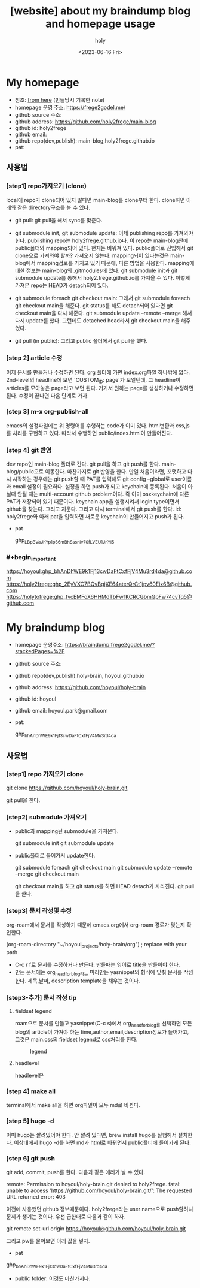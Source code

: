 :PROPERTIES:
:ID:       3730AC1B-9357-47AE-A11C-38323D691649
:mtime:    20230720163542 20230720122202 20230616124105 20230616113505 20230616103455
:ctime:    20230616103455
:END:
#+title: [website] about my braindump blog and homepage usage 
#+AUTHOR: holy
#+EMAIL: hoyoul.park@gmail.com
#+DATE: <2023-06-16 Fri>
#+DESCRIPTION: homepage와 brain이란 blog를 만들었다. 이것의 사용법을 적어보려한다. 왜냐면 둘다 org파일들로 부터 page들을 만드는 복잡한 처리과정이라서 시간이 지나면 까먹을 수 있기 때문이다.
#+HUGO_DRAFT: true
* My homepage
- 참조: [[file:website_make_main_homepage.org][from here]] (만들당시 기록한 note)
- homepage 운영 주소: https://frege2godel.me/
- github source 주소:
- github address: https://github.com/holy2frege/main-blog
- github id: holy2frege
- github email: 
- github repo(dev,publish): main-blog,holy2frege.github.io
- pat:
  
** 사용법
*** [step1] repo가져오기 (clone)
local에 repo가 clone되어 있지 않다면 main-blog를 clone부터
한다. clone하면 아래와 같은 directory구조를 볼 수 있다.
#+CAPTION: main page
#+NAME: main page
#+attr_html: :width 600px
#+attr_latex: :width 100px
#+ATTR_ORG: :width 100
[[../static/img/blog_homepage/mainblog1.png]]

- git pull: git pull을 해서 sync를 맞춘다.

- git submodule init, git submodule update: 이제 publishing repo를
  가져와야 한다. publishing repo는 holy2frege.github.io다. 이 repo는
  main-blog안에 public폴더와 mapping되어 있다. 현재는 비워져
  있다. public폴더로 진입해서 git clone으로 가져와야 할까? 가져오지
  않는다. mapping되어 있다는것은 main-blog에서 mapping정보를 가지고
  있기 때문에, 다른 방법을 사용한다. mapping에 대한 정보는 main-blog의
  .gitmodules에 있다. git submodule init과 git submodule update를
  통해서 holy2.frege.github.io를 가져올 수 있다. 이렇게 가져온 repo는
  HEAD가 detach되어 있다.

- git submodule foreach git checkout main: 그래서 git submodule
  foreach git checkout main을 해준다. git status를 해도 detach되어
  있다면 git checkout main을 다시 해준다. git submodule update
  --remote --merge 해서 다시 update를 했다. 그런데도 detached head라서
  git checkout main을 해주었다.

- git pull (in public): 그리고 public 폴더에서 git pull을 했다.

*** [step 2] article 수정
이제 문서를 만들거나 수정하면 된다. org 폴더에 가면 index.org파일
 하나밖에 없다.  2nd-level의 headline에 보면 'CUSTOM_ID: page'가
 보일텐데, 그 headline이 articles를 모아놓은 page라고 보면
 된다. 거기서 원하는 page를 생성하거나 수정하면 된다. 수정이 끝나면
 다음 단계로 가자.
*** [step 3] m-x org-publish-all
emacs의 설정파일에는 위 명령어를 수행하는 code가 이미 있다. html변환과
css,js를 처리를 구현하고 있다. 따라서 수행하면 public/index.html이
만들어진다.
*** [step 4] git 반영
dev repo인 main-blog 폴더로 간다. git pull을 하고 git push를
한다. main-blog/public으로 이동한다. 마찬가지로 git 반영을 한다. 만일
처음이라면, 포맷하고 다시 시작하는 경우에는 git push할 때 PAT를
입력해도 git config --global로 user이름과 email 설정이
필요하다. 설정을 하면 push가 되고 keychain에 등록된다. 처음이 아닐때
안될 때는 multi-account github problem이다. 즉 이미 osxkeychain에 다른
PAT가 저장되어 있기 때문이다. keychain app을 실행시켜서 login
type이면서 github을 찾는다. 그리고 지운다. 그리고 다시 terminal에서
git push를 한다. id: holy2frege와 아래 pat을 입력하면 새로운
keychain이 만들어지고 push가 된다.

- pat
   #+begin_important
   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
   #+end_important
  
*** #+begin_important
https://hoyoul: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@github.com
https://holy2frege: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@github.com
https://holytofrege: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@github.com
 #+end_important

* My braindump blog
- homepage 운영주소: https://braindump.frege2godel.me/?stackedPages=%2F
- github source 주소: 
- github repo(dev,publish):holy-brain, hoyoul.github.io
- github address: https://github.com/hoyoul/holy-brain
- github id: hoyoul
- github email: hoyoul.park@gmail.com
- pat:
   #+begin_important
   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
   #+end_important
** 사용법
*** [step1] repo 가져오기 clone
 #+begin_important
 git clone https://github.com/hoyoul/holy-brain.git
 #+end_important
git pull을 한다.
*** [step2] submodule 가져오기
- public과 mapping된 submodule을 가져온다.
 #+begin_important
 git submodule init
 git submodule update
 #+end_important
- public폴더로 들어가서 update한다.
   #+begin_important
    git submodule foreach git checkout main
    git submodule update --remote --merge
    git checkout main
   #+end_important
   git checkout main을 하고 git status를 하면 HEAD detach가 사라진다.
   git pull을 한다.
*** [step3] 문서 작성및 수정
org-roam에서 문서를 작성하기 때문에 emacs.org에서 org-roam 경로가
맞는지 확인한다.
 #+begin_important
 (org-roam-directory "~/hoyoul_projects/holy-brain/org") ; replace with your path
 #+end_important
- C-c r f로 문서를 수정하거나 만든다. 만들때는 영어로 title을 만들어야 한다.
- 만든 문서에는 org_head_for_blog라는 미리만든 yasnippet의 형식에 맞춰
  문서를 작성한다. 제목,날짜, description template을 채우는 것이다.
*** [step3-추가] 문서 작성 tip
**** fieldset legend
roam으로 문서를 만들고 yasnippet(C-c s)에서 org_head_for_blog를
선택하면 모든 blog의 article이 가져야 하는
time,author,email,description정보가 들어가고, 그것은 main.css의
fieldset legend로 css처리를 한다.
#+CAPTION: legend
#+NAME: legend
#+attr_html: :width 600px
#+attr_latex: :width 100px
[[../static/img/blog_homepage/legend1.png]]
**** headlevel
headlevel은
*** [step 4] make all
terminal에서 make all을 하면 org파일이 모두 md로 바뀐다.
*** [step 5] hugo -d
이미 hugo는 깔려있어야 한다. 안 깔려 있다면, brew install hugo를
실행해서 설치한다. 이상태에서 hugo -d를 하면 md가 html로 바뀌면서
public폴더에 들어가게 된다.
*** [step 6] git push
git add, commit, push를 한다. 다음과 같은 에러가 날 수 있다.

 #+begin_important
remote: Permission to hoyoul/holy-brain.git denied to holy2frege.
fatal: unable to access 'https://github.com/hoyoul/holy-brain.git/': The requested URL returned error: 403
 #+end_important
이전에 사용했던 github 정보때문이다. holy2frege라는 user name으로
push할려니 문제가 생기는 것이다. 우선 급한대로 다음과 같이 하자.
 #+begin_important
git remote set-url origin https://hoyoul@github.com/hoyoul/holy-brain.git
 #+end_important
그리고 pw를 물어보면 아래 값을 넣자.
- pat
#+begin_important
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
#+end_important

- public folder: 이것도 마찬가지다.





